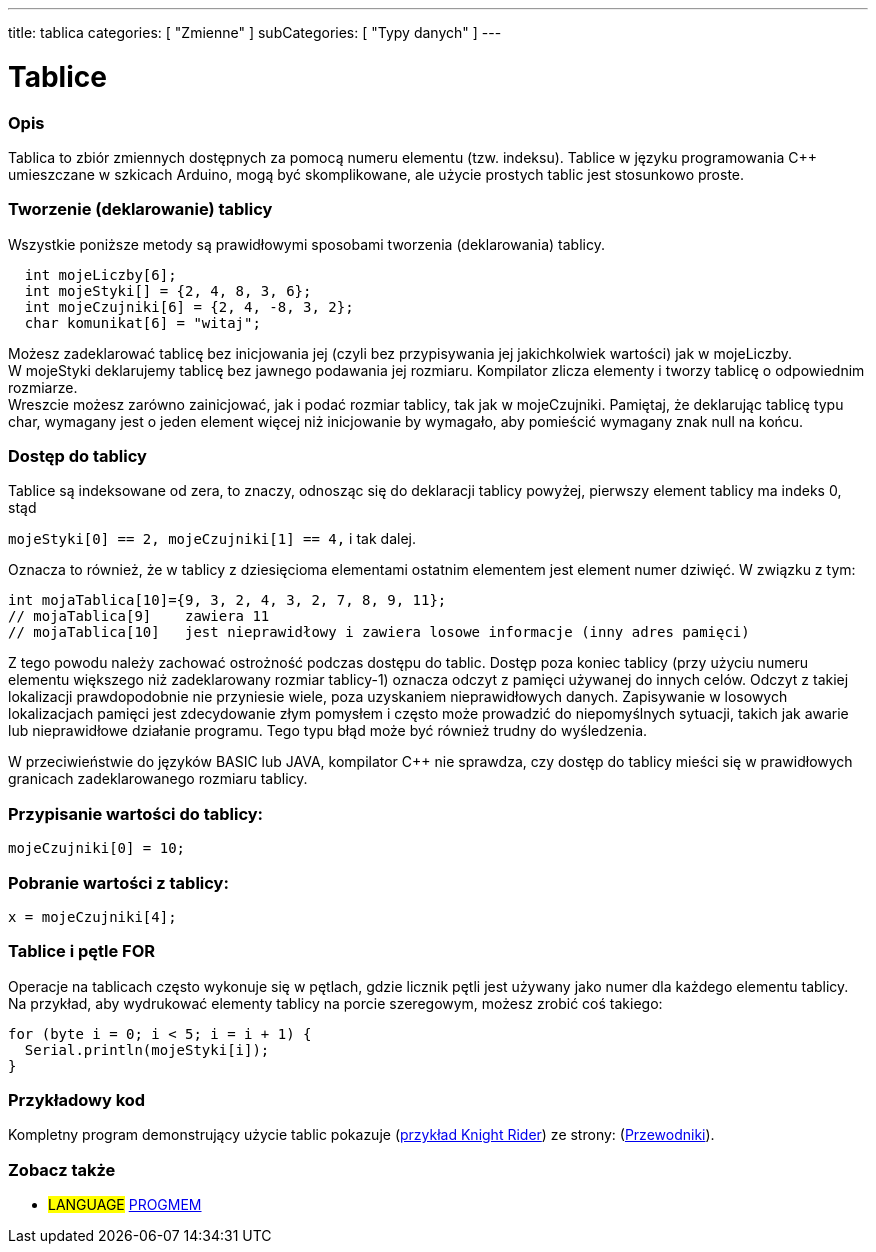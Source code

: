 ---
title: tablica
categories: [ "Zmienne" ]
subCategories: [ "Typy danych" ]
---

= Tablice

// POCZĄTEK SEKCJI OPISOWEJ
[#overview]
--

[float]
=== Opis
Tablica to zbiór zmiennych dostępnych za pomocą numeru elementu (tzw. indeksu). Tablice w języku programowania C++ umieszczane w szkicach Arduino, mogą być skomplikowane, ale użycie prostych tablic jest stosunkowo proste.
[float]
=== Tworzenie (deklarowanie) tablicy

Wszystkie poniższe metody są prawidłowymi sposobami tworzenia (deklarowania) tablicy.
[source,arduino]
----
  int mojeLiczby[6];
  int mojeStyki[] = {2, 4, 8, 3, 6};
  int mojeCzujniki[6] = {2, 4, -8, 3, 2};
  char komunikat[6] = "witaj";
----
Możesz zadeklarować tablicę bez inicjowania jej (czyli bez przypisywania jej jakichkolwiek wartości) jak w mojeLiczby.
{empty} +
W mojeStyki deklarujemy tablicę bez jawnego podawania jej rozmiaru. Kompilator zlicza elementy i tworzy tablicę o odpowiednim rozmiarze.
{empty} +
Wreszcie możesz zarówno zainicjować, jak i podać rozmiar tablicy, tak jak w mojeCzujniki. Pamiętaj, że deklarując tablicę typu char, wymagany jest o jeden element więcej niż inicjowanie by wymagało, aby pomieścić wymagany znak null na końcu.
[%hardbreaks]

[float]
=== Dostęp do tablicy
Tablice są indeksowane od zera, to znaczy, odnosząc się do deklaracji tablicy powyżej, pierwszy element tablicy ma indeks 0, stąd

`mojeStyki[0] == 2, mojeCzujniki[1] == 4,` i tak dalej.

Oznacza to również, że w tablicy z dziesięcioma elementami ostatnim elementem jest element numer dziwięć. W związku z tym:

[source,arduino]
----
int mojaTablica[10]={9, 3, 2, 4, 3, 2, 7, 8, 9, 11};
// mojaTablica[9]    zawiera 11
// mojaTablica[10]   jest nieprawidłowy i zawiera losowe informacje (inny adres pamięci)
----
Z tego powodu należy zachować ostrożność podczas dostępu do tablic. Dostęp poza koniec tablicy (przy użyciu numeru elementu większego niż zadeklarowany rozmiar tablicy-1) oznacza odczyt z pamięci używanej do innych celów. Odczyt z takiej lokalizacji prawdopodobnie nie przyniesie wiele, poza uzyskaniem nieprawidłowych danych. Zapisywanie w losowych lokalizacjach pamięci jest zdecydowanie złym pomysłem i często może prowadzić do niepomyślnych sytuacji, takich jak awarie lub nieprawidłowe działanie programu. Tego typu błąd może być również trudny do wyśledzenia.
[%hardbreaks]

W przeciwieństwie do języków BASIC lub JAVA, kompilator C++ nie sprawdza, czy dostęp do tablicy mieści się w prawidłowych granicach zadeklarowanego rozmiaru tablicy.
[%hardbreaks]

[float]
=== Przypisanie wartości do tablicy:
`mojeCzujniki[0] = 10;`
[%hardbreaks]

[float]
=== Pobranie wartości z tablicy:
`x = mojeCzujniki[4];`
[%hardbreaks]

[float]
=== Tablice i pętle FOR
Operacje na tablicach często wykonuje się w pętlach, gdzie licznik pętli jest używany jako numer dla każdego elementu tablicy. Na przykład, aby wydrukować elementy tablicy na porcie szeregowym, możesz zrobić coś takiego:

[source,arduino]
----
for (byte i = 0; i < 5; i = i + 1) {
  Serial.println(mojeStyki[i]);
}
----
[%hardbreaks]

--
// KONIEC SEKCJI OPISOWEJ


// POCZĄTEK SEKCJI JAK UŻYWAĆ
[#howtouse]
--

[float]
=== Przykładowy kod
Kompletny program demonstrujący użycie tablic pokazuje (http://www.arduino.cc/en/Tutorial/KnightRider[przykład Knight Rider]) ze strony: (http://www.arduino.cc/en/Main/LearnArduino[Przewodniki]).

--
// KONIEC SEKCJI JAK UŻYWAĆ


// POCZĄTEK SEKCJI ZOBACZ TAKŻE
[#see_also]
--

[float]
=== Zobacz także

[role="language"]
* #LANGUAGE# link:../../utilities/progmem[PROGMEM]


--
// KONIEC SEKCJI ZOBACZ TAKŻE
